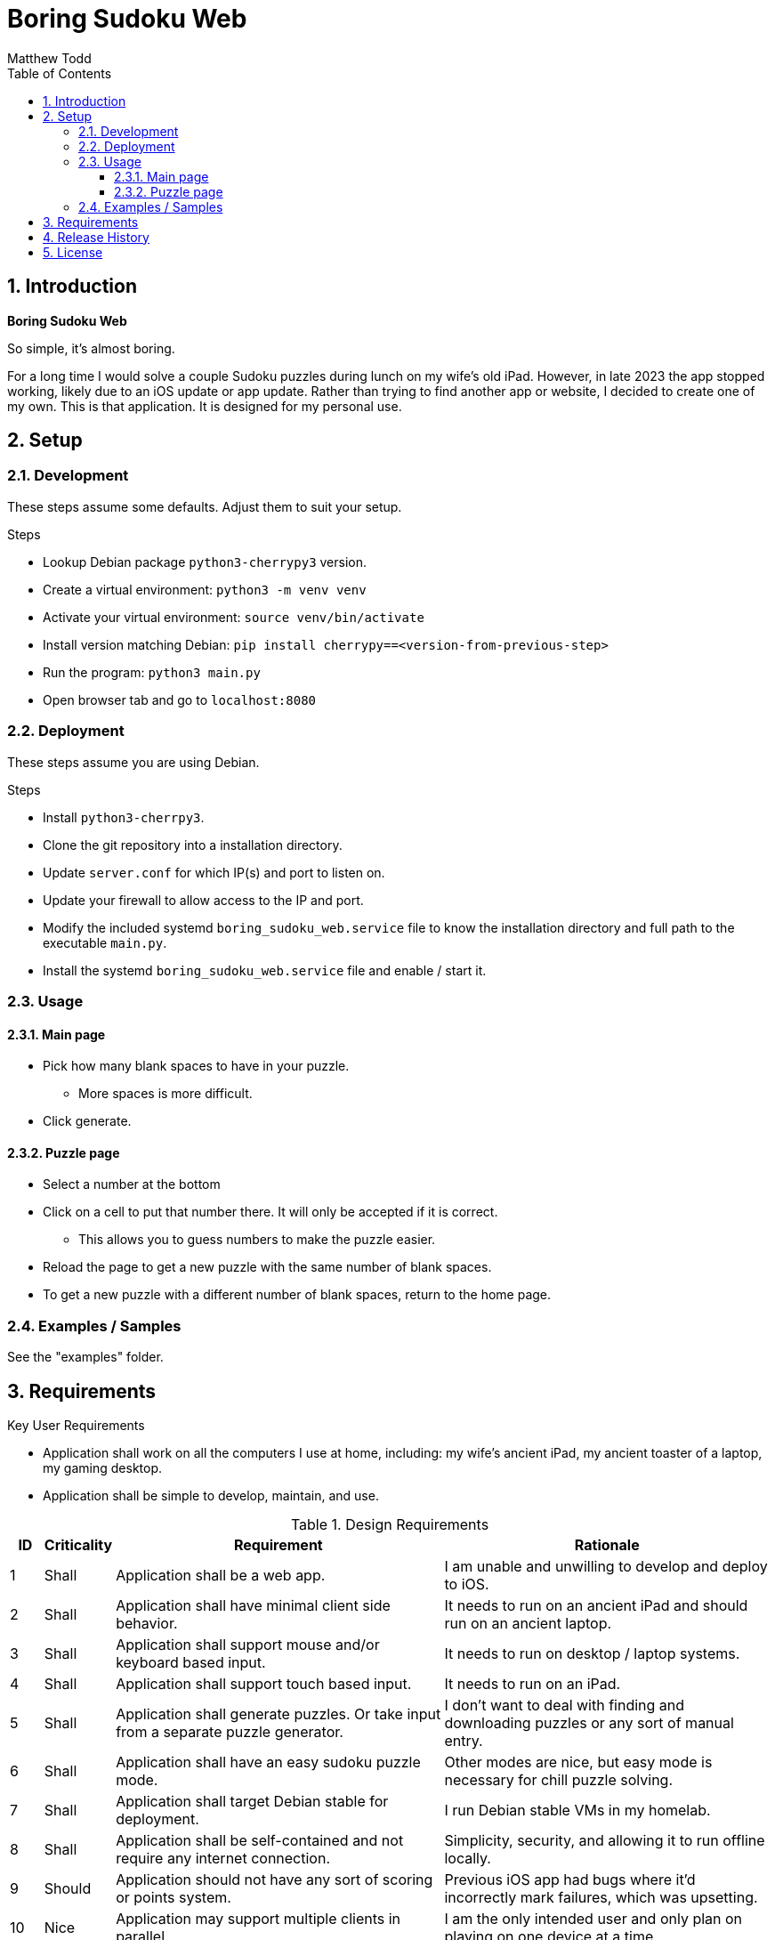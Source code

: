 Boring Sudoku Web
=================
:author: Matthew Todd
:date: 2023-12-06
:toc:
:toclevels: 4
:numbered:

== Introduction

*Boring Sudoku Web*

So simple, it's almost boring.

For a long time I would solve a couple Sudoku puzzles during lunch on my wife's old iPad.
However, in late 2023 the app stopped working, likely due to an iOS update or app update.
Rather than trying to find another app or website, I decided to create one of my own.
This is that application.
It is designed for my personal use.


== Setup

=== Development

These steps assume some defaults.
Adjust them to suit your setup.

.Steps
* Lookup Debian package `python3-cherrypy3` version.
* Create a virtual environment: `python3 -m venv venv`
* Activate your virtual environment: `source venv/bin/activate`
* Install version matching Debian: `pip install cherrypy==<version-from-previous-step>`
* Run the program: `python3 main.py`
* Open browser tab and go to `localhost:8080`

=== Deployment

These steps assume you are using Debian.

.Steps
* Install `python3-cherrpy3`.
* Clone the git repository into a installation directory.
* Update `server.conf` for which IP(s) and port to listen on.
* Update your firewall to allow access to the IP and port.
* Modify the included systemd `boring_sudoku_web.service` file to know the installation directory and full path to the executable `main.py`.
* Install the systemd `boring_sudoku_web.service` file and enable / start it.

=== Usage

==== Main page

* Pick how many blank spaces to have in your puzzle.
** More spaces is more difficult.
* Click generate.

==== Puzzle page

* Select a number at the bottom
* Click on a cell to put that number there. It will only be accepted if it is correct.
** This allows you to guess numbers to make the puzzle easier.
* Reload the page to get a new puzzle with the same number of blank spaces.
* To get a new puzzle with a different number of blank spaces, return to the home page.

=== Examples / Samples

See the "examples" folder.

== Requirements

.Key User Requirements
* Application shall work on all the computers I use at home, including: my wife's ancient iPad, my ancient toaster of a laptop, my gaming desktop.
* Application shall be simple to develop, maintain, and use.

.Design Requirements
[cols="1,2,10,10"]
|===
| ID | Criticality | Requirement | Rationale

| {counter:reqID}
| Shall
| Application shall be a web app.
| I am unable and unwilling to develop and deploy to iOS.

| {counter:reqID}
| Shall
| Application shall have minimal client side behavior.
| It needs to run on an ancient iPad and should run on an ancient laptop.

| {counter:reqID}
| Shall
| Application shall support mouse and/or keyboard based input.
| It needs to run on desktop / laptop systems.

| {counter:reqID}
| Shall
| Application shall support touch based input.
| It needs to run on an iPad.

| {counter:reqID}
| Shall
| Application shall generate puzzles. Or take input from a separate puzzle generator.
| I don't want to deal with finding and downloading puzzles or any sort of manual entry.

| {counter:reqID}
| Shall
| Application shall have an easy sudoku puzzle mode.
| Other modes are nice, but easy mode is necessary for chill puzzle solving.

| {counter:reqID}
| Shall
| Application shall target Debian stable for deployment.
| I run Debian stable VMs in my homelab.

| {counter:reqID}
| Shall
| Application shall be self-contained and not require any internet connection.
| Simplicity, security, and allowing it to run offline locally.

| {counter:reqID}
| Should
| Application should not have any sort of scoring or points system.
| Previous iOS app had bugs where it'd incorrectly mark failures, which was upsetting.

| {counter:reqID}
| Nice
| Application may support multiple clients in parallel.
| I am the only intended user and only plan on playing on one device at a time.

| {counter:reqID}
| Nice
| Application may have per user history tracking of puzzle generation parameters.
| Be able to say something like "generate a new puzzle that is slightly easier/harder." Or be able to tune puzzle generation parameters for difficulty levels.

| {counter:reqID}
| May
| Application may generate puzzles with more than one solution.
| Officially a Sudoku puzzle should only have one solution. But allowing puzzles with more than one solution simplifies implementation.

|===

== Release History

v0.1 :: _in development_

== License

This project is licensed under GPL v3.0.
See COPYING or https://www.gnu.org/licenses/ for more details.


